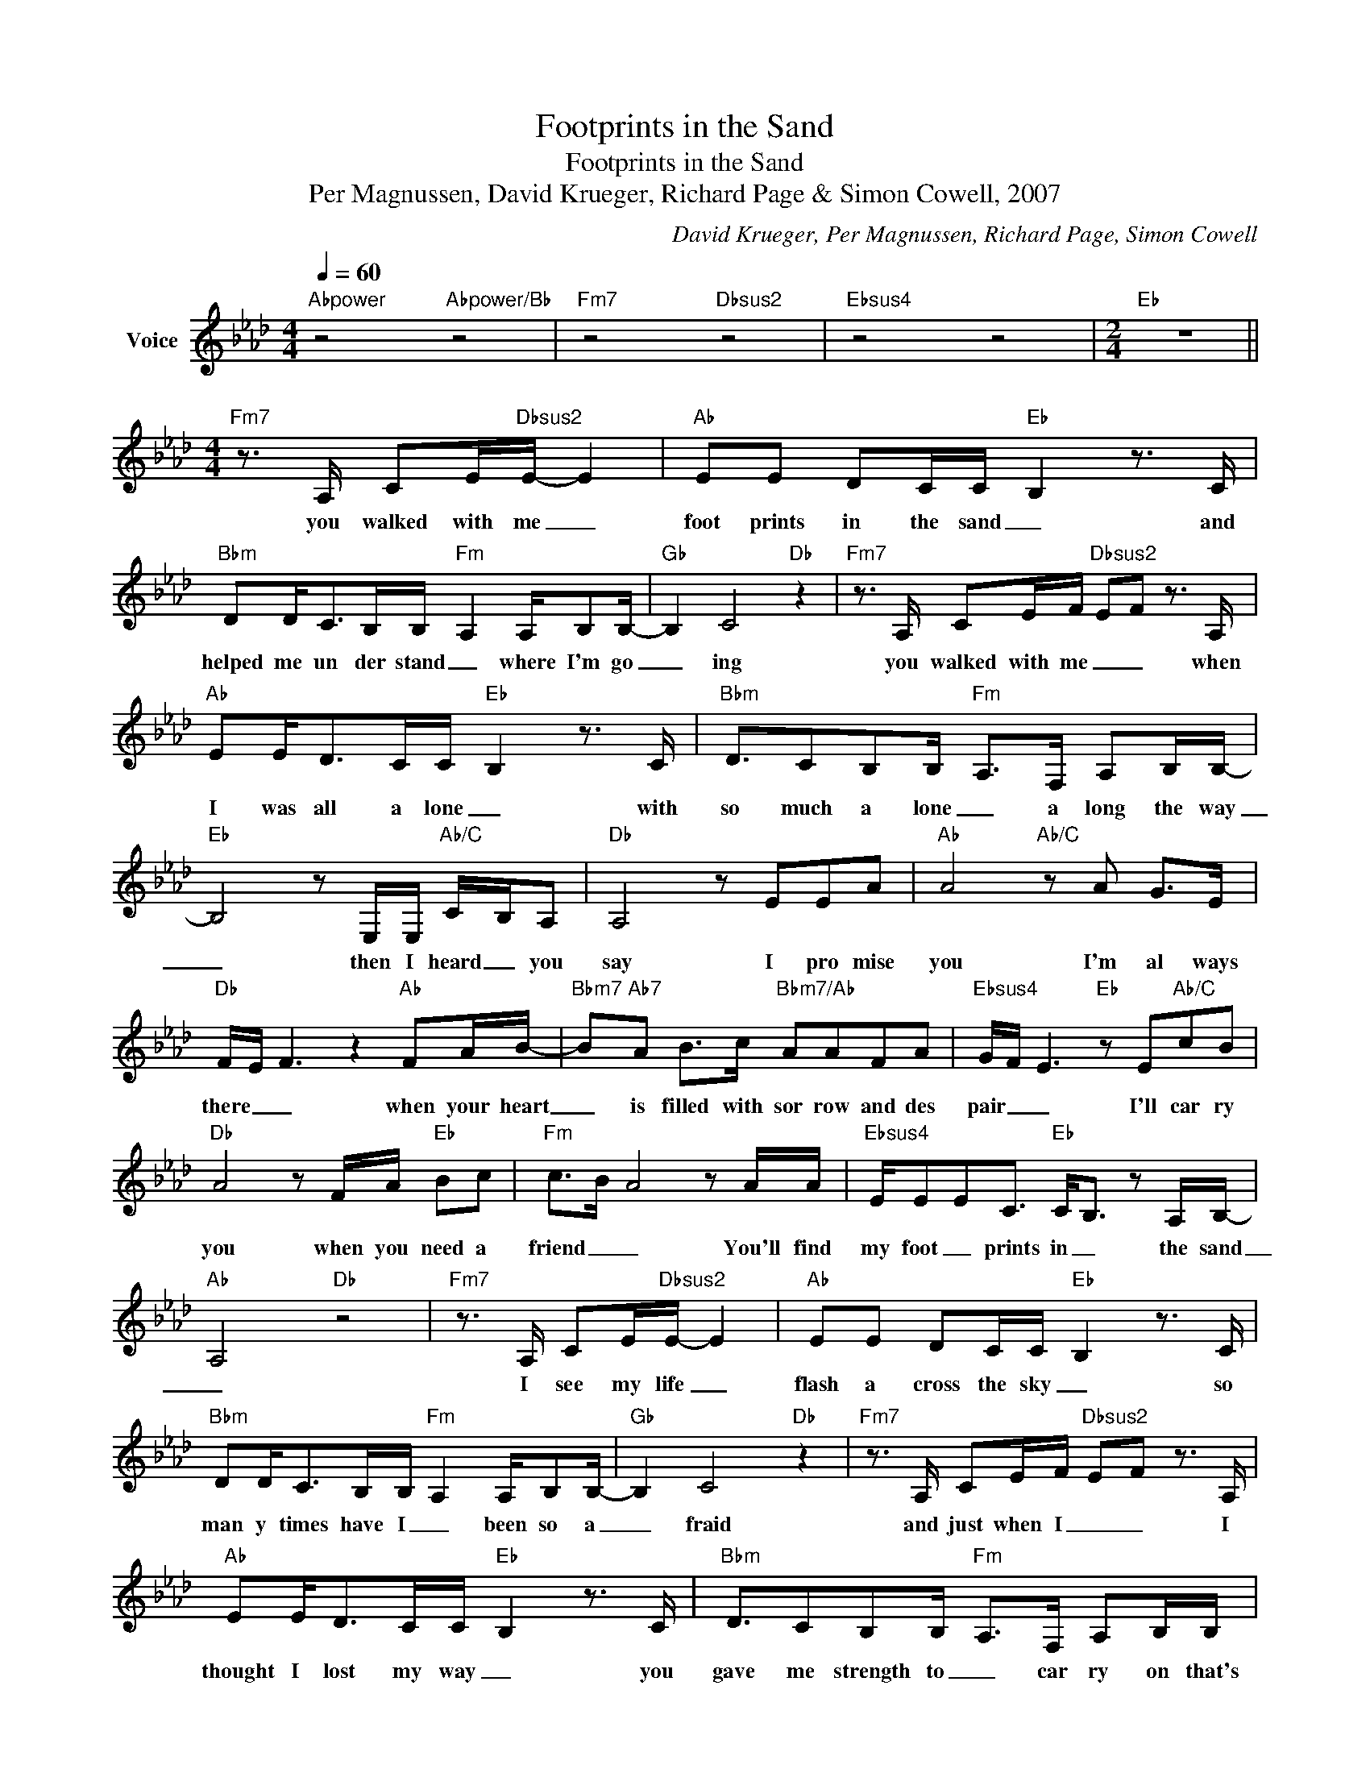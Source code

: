X:1
T:Footprints in the Sand
T:Footprints in the Sand
T:Per Magnussen, David Krueger, Richard Page & Simon Cowell, 2007
C:David Krueger, Per Magnussen, Richard Page, Simon Cowell
Z:All Rights Reserved
L:1/8
Q:1/4=60
M:4/4
K:Ab
V:1 treble nm="Voice"
%%MIDI program 54
V:1
"Abpower" z4"Abpower/Bb" z4 |"Fm7" z4"Dbsus2" z4 |"Ebsus4" z4 z4 |[M:2/4]"Eb" z4 || %4
w: ||||
[M:4/4]"Fm7" z3/2 A,/ CE/"Dbsus2"E/- E2 |"Ab" EE DC/C/-"Eb" B,2 z3/2 C/ | %6
w: you walked with me _|foot prints in the sand _ and|
"Bbm" DD<CB,/B,/-"Fm" A,2 A,/B,B,/- |"Gb" B,2 C4"Db" z2 |"Fm7" z3/2 A,/ CE/F/"Dbsus2" EF z3/2 A,/ | %9
w: helped me un der stand _ where I'm go|_ ing|you walked with me _ _ when|
"Ab" EE<DC/C/-"Eb" B,2 z3/2 C/ |"Bbm" D3/2CB,B,/-"Fm" A,>F, A,B,/B,/- | %11
w: I was all a lone _ with|so much a lone _ a long the way|
"Eb" B,4 z E,/E,/"Ab/C" C/-B,/A, |"Db" A,4 z EEA |"Ab" A4"Ab/C" z A G>E | %14
w: _ then I heard _ you|say I pro mise|you I'm al ways|
"Db" F/-E/ F3 z2"Ab" FA/B/- |"Bbm7" B"Ab7"A B>c"Bbm7/Ab" AAFA |"Ebsus4" G/F/ E3"Eb" z E"Ab/C"cB | %17
w: there _ _ when your heart|_ is filled with sor row and des|pair _ _ I'll car ry|
"Db" A4 z F/A/"Eb" Bc |"Fm" c->B- A4 z A/A/- |"Ebsus4" E/EEC3/2"Eb" C<B, z A,/B,/- | %20
w: you when you need a|friend _ _ You'll find|my foot _ prints in _ the sand|
"Ab" A,4"Db" z4 |"Fm7" z3/2 A,/ CE/"Dbsus2"E/- E2 |"Ab" EE DC/C/-"Eb" B,2 z3/2 C/ | %23
w: _|I see my life _|flash a cross the sky _ so|
"Bbm" DD<CB,/B,/-"Fm" A,2 A,/B,B,/- |"Gb" B,2 C4"Db" z2 |"Fm7" z3/2 A,/ CE/F/"Dbsus2" EF z3/2 A,/ | %26
w: man y times have I _ been so a|_ fraid|and just when I _ _ I|
"Ab" EE<DC/C/-"Eb" B,2 z3/2 C/ |"Bbm" D3/2CB,B,/-"Fm" A,>F, A,B,/B,/ | %28
w: thought I lost my way _ you|gave me strength to _ car ry on that's|
"Ebsus4" E/AAB/ B2- c"Db/Eb" B/BA/ |"Ab" A4"Ab/C" z A G>E |"Db" F/-E/ F3 z2"Ab" FA/B/- | %31
w: when I hear you say _ I prom ise|you I'm al ways|there _ _ when your heart|
"Bbm7" B"Ab7"A B>c"Bbm7/Ab" AAFA |"Ebsus4" G/F/ E3"Eb" z E"Ab/C"cB |"Db" A4 z F/A/"Eb" Bc | %34
w: _ is filled with sor row and des|pair _ _ I'll car ry|you when you need a|
"Fm" c->B- A4 z A/A/- |"Ebsus4" E/EEC3/2"Eb" C<B, z A,/B,/- |"Ab" B- A3-"Db" A4 || %37
w: friend _ _ You'll find|my foot _ prints in _ the sand|_ _ _|
[K:A] z2"A" c>d"E" c2 B2 |"A/C#" z/ A/A Ae"D" e3/2d3/2c |"A/E" (3c/B/A/F/A/ AA c2"E" B2 | %40
w: when I'm wea ry|will, I know you'll be there and|I _ _ _ _ _ can feel you|
"F#m" A2"^rit.""E" G/F/E"D" F/-E/-F/-E/- F2 | z4 z FFB ||[K:B]"B" B4"B/D#" z dcB | %43
w: when you _ _ say _ _ _ _|I prom ise|you I'm al ways|
"E9" G/-F/-G-"E" G4"B/D#" GB |"C#m7" cB =d>c"C#m7/B" BGGB |"F#sus4" A/-G/-"F#" F4 B"B/D#" d/c/B | %46
w: there _ _ _ when your|heart is filled with sad ness and des|pair _ _ I'll car _ you|
"E" B4 z/ G/B"F#" g/-fd/ |"G#m7" B6"C#7" z B/B/- |"B/F#" B/FFD3/2"F#m" B3 A |"B" B4"B/D#" z dcB | %50
w: _ when you need _ a|friend you'll find|_ my foot prints in the|sand I'm al ways|
"E9" G/-F/-G-"E" G4"B/D#" GB |"C#m7" cB =d>c"C#m7/B" BGGB |"F#sus4" A/-G/-"F#" F4 B"B/D#" d/c/B | %53
w: there _ _ _ when your|heart is filled with sad ness and des|pair _ _ I'll car _ you|
"E" B4 z/ G/B"F#" g/-fd/ |"G#m" dc/B/ c/B/G/F/ G<F- F2 | D/C/B,- B,2 z3 B/B/- | %56
w: _ when you need _ a|friend _ _ _ _ _ _ _ _ _|_ _ _ _ you'll find|
"B/F#" B/FFD3/2"F#" D<C- CB,/C/- |"B" B,4"F#" z4 |"G#m9" z4"E" z4 |"B" z8 |] %60
w: _ my foot prints in _ _ the sand|_|||

